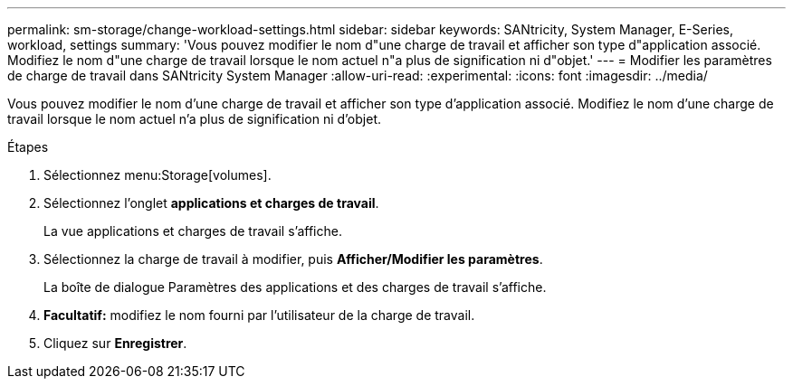 ---
permalink: sm-storage/change-workload-settings.html 
sidebar: sidebar 
keywords: SANtricity, System Manager, E-Series, workload, settings 
summary: 'Vous pouvez modifier le nom d"une charge de travail et afficher son type d"application associé. Modifiez le nom d"une charge de travail lorsque le nom actuel n"a plus de signification ni d"objet.' 
---
= Modifier les paramètres de charge de travail dans SANtricity System Manager
:allow-uri-read: 
:experimental: 
:icons: font
:imagesdir: ../media/


[role="lead"]
Vous pouvez modifier le nom d'une charge de travail et afficher son type d'application associé. Modifiez le nom d'une charge de travail lorsque le nom actuel n'a plus de signification ni d'objet.

.Étapes
. Sélectionnez menu:Storage[volumes].
. Sélectionnez l'onglet *applications et charges de travail*.
+
La vue applications et charges de travail s'affiche.

. Sélectionnez la charge de travail à modifier, puis *Afficher/Modifier les paramètres*.
+
La boîte de dialogue Paramètres des applications et des charges de travail s'affiche.

. *Facultatif:* modifiez le nom fourni par l'utilisateur de la charge de travail.
. Cliquez sur *Enregistrer*.

